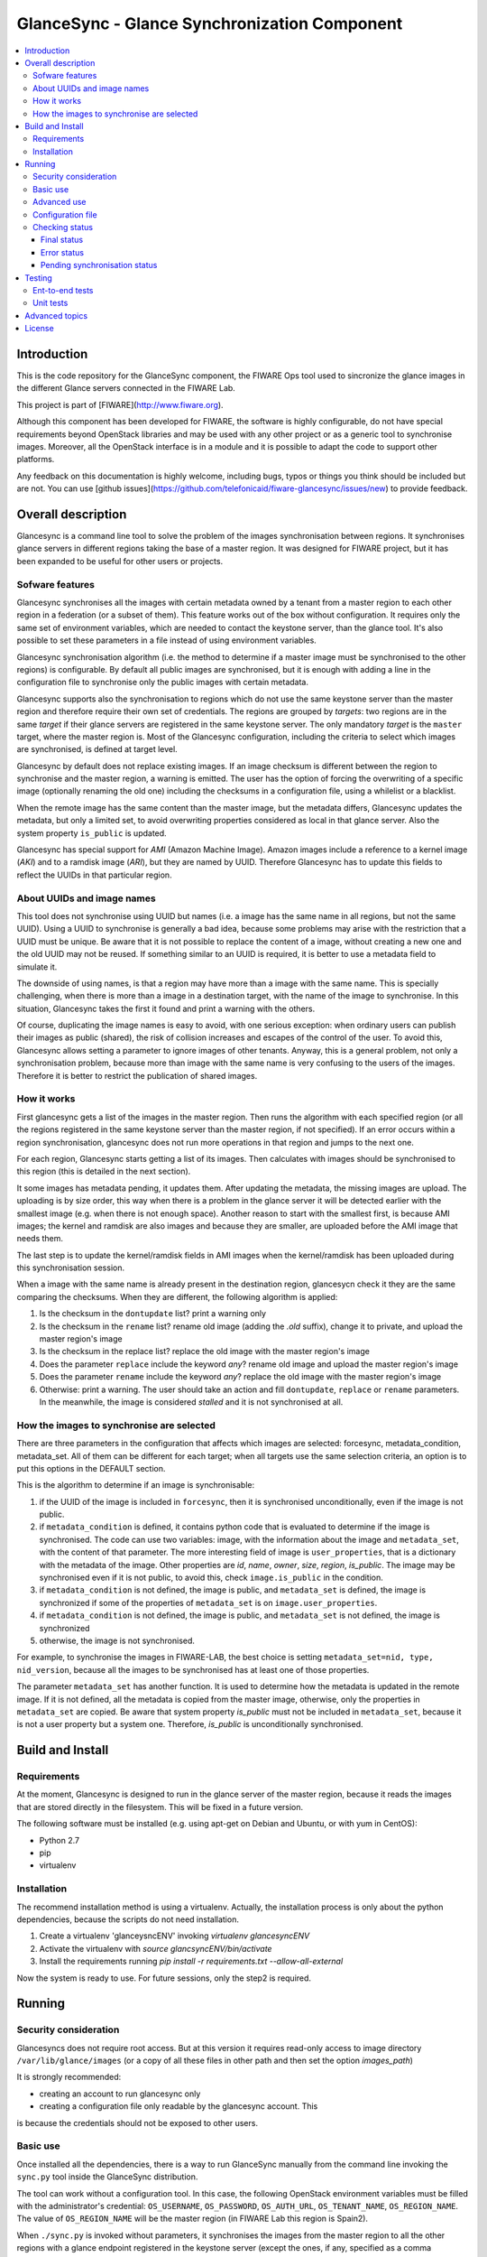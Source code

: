 GlanceSync - Glance Synchronization Component
*********************************************

.. contents:: :local:

Introduction
============

This is the code repository for the GlanceSync component, the FIWARE Ops tool
used to sincronize the glance images in the different Glance servers connected
in the FIWARE Lab.

This project is part of [FIWARE](http://www.fiware.org).

Although this component has been developed for FIWARE, the software is highly
configurable, do not have special requirements beyond OpenStack libraries and
may be used with any other project or as a generic tool to synchronise images.
Moreover, all the OpenStack interface is in a module and it is possible to
adapt the code to support other platforms.

Any feedback on this documentation is highly welcome, including bugs, typos
or things you think should be included but are not. You can use 
[github issues](https://github.com/telefonicaid/fiware-glancesync/issues/new)
to provide feedback.

Overall description
===================

Glancesync is a command line tool to solve the problem of the images
synchronisation between regions. It synchronises glance servers in different
regions taking the base of a master region. It was designed for FIWARE project,
but it has been expanded to be useful for other users or projects.

Sofware features
----------------

Glancesync synchronises all the images with certain metadata owned by a tenant
from a master region to each other region in a federation (or a subset of them).
This feature works out of the box without configuration. It requires only the
same set of environment variables, which are needed to contact the
keystone server, than the glance tool. It's also possible to set these
parameters in a file instead of using environment variables.

Glancesync synchronisation algorithm (i.e. the method to determine if a master
image must be synchronised to the other regions) is configurable. By default
all public images are synchronised, but it is enough with adding a line in the
configuration file to synchronise only the public images with certain metadata.

Glancesync supports also the synchronisation to regions which do not use the
same keystone server than the master region and therefore require their own set
of credentials. The regions are grouped by *targets*: two regions are in the
same *target* if their glance servers are registered in the same keystone
server. The only mandatory *target* is the ``master`` target, where the master
region is. Most of the Glancesync configuration, including the criteria to select
which images are synchronised, is defined at target level.

Glancesync by default does not replace existing images. If an
image checksum is different between the region to synchronise and the master
region, a warning is emitted. The user has the option of forcing the
overwriting of a specific image (optionally renaming the old one) including the
checksums in a configuration file, using a whilelist or a blacklist.

When the remote image has the same content than the master image, but the
metadata differs, Glancesync updates the metadata, but only a limited set, to
avoid overwriting properties considered as local in that glance server. Also
the system property ``is_public`` is updated.

Glancesync has special support for *AMI* (Amazon Machine Image). Amazon images
include a reference to a kernel image (*AKI*) and to a ramdisk image (*ARI*),
but they are named by UUID. Therefore Glancesync has to update this fields to
reflect the UUIDs in that particular region. 

About UUIDs and image names
---------------------------

This tool does not synchronise using UUID but names (i.e. a image has the same
name in all regions, but not the same UUID). Using a UUID to synchronise is
generally a bad idea, because some problems may arise with the restriction that
a UUID must be unique. Be aware that it is not possible to replace
the content of a image, without creating a new one and the old UUID may not be
reused.  If something similar to an UUID is required, it is better to use a
metadata field to simulate it.

The downside of using names, is that a region may have more than a image
with the same name. This is specially challenging, when there is more than a
image in a destination target, with the name of the image to synchronise. In
this situation, Glancesync takes the first it found and print a warning with
the others.

Of course, duplicating the image names is easy to avoid, with one serious
exception: when ordinary users can publish their images as public (shared), the
risk of collision increases and escapes of the control of the user. To avoid
this, Glancesync allows setting a parameter to ignore images of other tenants.
Anyway, this is a general problem, not only a synchronisation
problem, because more than image with the same name is very confusing to the
users of the images. Therefore it is better to restrict the publication of
shared images.

How it works
------------

First glancesync gets a list of the images in the master region. Then runs the
algorithm with each specified region (or all the regions registered in the
same keystone server than the master region, if not specified). If an error
occurs within a region synchronisation, glancesync does not run more operations
in that region and jumps to the next one.

For each region, Glancesync starts getting a list of its images. Then
calculates with images should be synchronised to this region (this is detailed
in the next section).

It some images has metadata pending, it updates them. After updating the metadata, 
the missing images are upload. The uploading is by size order, this way when
there is a problem in the glance server it will be detected earlier with the
smallest image (e.g. when there is not enough space). Another reason to start
with the smallest first, is because AMI images; the kernel and ramdisk are also
images and because they are smaller, are uploaded before the AMI image that
needs them.

The last step is to update the kernel/ramdisk fields in AMI
images when the kernel/ramdisk has been uploaded during this synchronisation
session.

When a image with the same name is already present in the destination region,
glancesycn check it they are the same comparing the checksums. When they are
different, the following algorithm is applied:

1) Is the checksum in the ``dontupdate`` list? print a warning only
2) Is the checksum in the ``rename`` list? rename old image (adding the *.old*
   suffix), change it to private, and upload the master region's image
3) Is the checksum in the replace list? replace the old image with the master
   region's image
4) Does the parameter ``replace`` include the keyword *any*? rename old image and
   upload the  master region's image
5) Does the parameter ``rename`` include the keyword *any*? replace the old image
   with the master region's image
6) Otherwise: print a warning. The user should take an action and fill
   ``dontupdate``, ``replace`` or ``rename`` parameters. In the meanwhile, the
   image is considered *stalled* and it is not synchronised at all.

How the images to synchronise are selected
------------------------------------------

There are three parameters in the configuration that affects which images are
selected: forcesync, metadata_condition, metadata_set. All of them can be
different for each target; when all targets use the same selection criteria,
an option is to put this options in the DEFAULT section.

This is the algorithm to determine if an image is synchronisable:

1) if the UUID of the image is included in ``forcesync``, then it is synchronised
   unconditionally, even if the image is not public.
2) if ``metadata_condition`` is defined, it contains python code that is evaluated
   to determine if the image is synchronised. The code can use two variables:
   image, with the information about the image and ``metadata_set``, with the content
   of that parameter. The more interesting field of image is ``user_properties``,
   that is a dictionary with the metadata of the image. Other properties are *id*,
   *name*, *owner*, *size*, *region*, *is_public*. The image may be synchronised
   even if it is not public, to avoid this, check ``image.is_public`` in the condition.
3) if ``metadata_condition`` is not defined, the image is public, and
   ``metadata_set`` is defined, the image is synchronized if some of the
   properties of ``metadata_set`` is on ``image.user_properties``.
4) if ``metadata_condition`` is not defined, the image is public, and
   ``metadata_set`` is not defined, the image is synchronized
5) otherwise, the image is not synchronised.

For example, to synchronise the images in FIWARE-LAB, the best choice is
setting ``metadata_set=nid, type, nid_version``, because all the images to be
synchronised has at least one of those properties.

The parameter ``metadata_set`` has another function. It is used to determine how
the metadata is updated in the remote image. If it is not defined, all the metadata
is copied from the master image, otherwise, only the properties in ``metadata_set``
are copied. Be aware that system property *is_public* must not be included in
``metadata_set``, because it is not a user property but a system one. Therefore,
*is_public* is unconditionally synchronised.

Build and Install
=================

Requirements
------------

At the moment, Glancesync is designed to run in the glance server of the master
region, because it reads the images that are stored directly in the filesystem.
This will be fixed in a future version.

The following software must be installed (e.g. using apt-get on Debian and Ubuntu,
or with yum in CentOS):

- Python 2.7
- pip
- virtualenv


Installation
------------

The recommend installation method is using a virtualenv. Actually, the installation
process is only about the python dependencies, because the scripts do not need
installation.

1) Create a virtualenv 'glanceysncENV' invoking *virtualenv glancesyncENV*
2) Activate the virtualenv with *source glancsyncENV/bin/activate*
3) Install the requirements running *pip install -r requirements.txt
   --allow-all-external*

Now the system is ready to use. For future sessions, only the step2 is required.


Running
=======

Security consideration
----------------------

Glancesyncs does not require root access. But at this version it requires
read-only access to image directory ``/var/lib/glance/images`` (or a copy of
all these files in other path and then set the option *images_path*)

It is strongly recommended:

* creating an account to run glancesync only
* creating a configuration file only readable by the glancesync account. This
is because the credentials should not be exposed to other users.

Basic use
---------

Once installed all the dependencies, there is a way to run GlanceSync manually
from the command line invoking the ``sync.py`` tool inside the GlanceSync
distribution.

The tool can work without a configuration tool. In this case, the following
OpenStack environment variables must be filled with the administrator's
credential: ``OS_USERNAME``, ``OS_PASSWORD``, ``OS_AUTH_URL``,
``OS_TENANT_NAME``, ``OS_REGION_NAME``. The value of ``OS_REGION_NAME`` will be
the master region (in FIWARE Lab this region is Spain2).

When ``./sync.py`` is invoked without parameters, it synchronises the images from
the master region to all the other regions with a glance endpoint registered in
the keystone server (except the ones, if any, specified as a comma separated list
in the ``ignore_regions`` parameter, inside the ``master`` section). The command
can also receive as parameters the regions to synchronise.

Advanced use
------------

By default, GlanceSync synchronises regions one by one. When the command line
option *--parallel* is passed, GlanceSync synchronised several regions in
parallel. The number or regions synchronised at the same time is determined by the
parameter max_children in the main section. Default value is 1 (no parallel).
When Glancesyncs runs in parallel, a directory with

The option *--dry-run* shows the changes needed to synchronise the images,
but without doing the operations actually.

Finally, the option *--show-status* is to obtain a report about the
synchronisation status of the regions. A more detailed information of this is
provided in the *Checking status* section.

As pointed, GlanceSync can synchronised also from the master region to regions
that do not use the same keystone server. A *target* is a namespace to refer to
the regions that shared a keystone server. The ``master`` target is the one
where the master region is. Each target has a section with its name in the
configuration file, to specify the credential and optionally other configuration
(most of the parameters are local to each target)

The way to synchronise to regions that are in other *target*, is to specified
the region with the preffix ``<target_name>:``. For example, to synchronise to region
Trento and Berlin2, both in the same keystone server than the master region,
but also to RegionOne and RegionTwo, registered in target *other* the
following command must be invoked:

.. code::

   ./sync.py Trento Berlin2 other:RegionOne other:RegionTwo
   
Note that the *master:* prefix may be omitted.

Configuration file
------------------

The configuration used by the GlanceSync component is stored in the
``/etc/glancesync.conf`` file.

The following is an example of a configuration file, with all the possible
options autoexplained in the comments.

.. code::

 [main]

 # Region where are the images in the "master" target that are synchronized to
 # the other regions of "master" regions and/or to regions in other targets.
 master_region = Spain
 
 # A sorted list of regions. Regions that are not present are silently
 # ignored. Synchronization is done also to the other regions, but first this
 # list is revised and then the Regions are prefixed with "target:"
 # This parameter is only used when running synchronisation without parameters.
 # When the region list is provided explicitly via command line, the order of
 # the parameters is used instead.
 preferable_order = Trento, Lannion, Waterford, Berlin, Prague

 # The maximum number of simultaneous children to use to do the synchronisation.
 # Each region is synchronised using a children process, therefore, this
 # parameter sets how many regions can be synchronised simultaneously.
 # The default value, max_children = 1, implies that synchronisation is fully
 # sequential. Be aware that you need also to invoke the sync tool with the
 # --parallel parameter.
 #
 max_children = 1

 [DEFAULT]

 # Values in this section are default values for the other sections.
 # To undefine "parameter1" put "parameter1="

 # the files with this checksum will be updated replacing the old image
 # parameter may be any or a CSV list (or a CSV list with 'any' at the end)
 # replace = 9046fd22131a96502cb0d85b4a406a5a

 # the files with this checksum will be renamed and its nid and type attributes
 # also renamed to nid.bak and type.bak
 # parameter may be any or a CSV list (or a CSV list with 'any' at the end)
 # rename = any

 # If replace or rename is any, don't update nor rename images with some of
 # these checksums
 # dontupdate =

 # List of UUIDs that must be synchronized unconditionally.
 #
 # This is useful for example to pre-sync images marked as private

 forcesyncs = 6e240dd4-e304-4599-b7d8-e38e13cef058

 # condition to evaluate if the image is synchronised.
 # image is defined, as well as metadata_set (see next parameter).
 # Default condition is:
 #  image.is_public and (not metadata_set or metadata_set.intersection(image.user_properties))
 metadata_condition = image.is_public and\
  ('nid' in image.user_properties or 'type' in image.user_properties)

 # the list of userproperties to synchronise. If this variable is undefined, all
 # user variables are synchronised.
 metadata_set = nid , type, sdc_aware, nid_version

 # if true, ignore public images of other tenants. That is, a image is upload
 # even when a image with the same name and content exist in the regional
 # server, if this image is not owned by the tenant specified in the credential.
 only_tenant_images = True

 [master]
 credential = user,W91c2x5X2RpZF95b3VfdGhpbmtfdGhpc193YXNfdGhlX3JlYWxfcGFzc3dvcmQ/,http://server:4730/v2.0,tenantid1
 ignore_regions = Spain

 [experimental]
 credential = user2,W91c2x5X2RpZF95b3VfdGhpbmtfdGhpc193YXNfdGhlX3JlYWxfcGFzc3dvcmQ/,http://server2:4730/v2.0,tenantid2

This example has 4 configuration sections:

* main: here they are a few global options: the master_region (the only
  mandatory one, unless OS_REGION_NAME is defined), preferable_order, that is used
  only to determine the order of regions in master target when ./sync.py is
  invoked without parameters and max_children. Be aware that for running the
  synchronisation in parallel, both max_children must be greater than one and
  --parallel option must be passed to sync.py.
* DEFAULT: this section is used to avoid repeating the parameters with each
  target. Putting a line in this section is equivalent to adding it at the
  beginning of each other section. As the name indicates, it is only a default
  value and can be overwritten inside a section.
* master: this is the target when the master region is. The only parameter
  that may be considered specific of this target is
* experimental: this is another target


Checking status
---------------

In order to check the status of the synchronisation, use the following command:

.. code::

   ./sync.py --show-status

This print the status of all the regions in the *master* target, that is, the
region in the same keystone server than the master region. If ``ignore_regions``
is defined in the *master* configuration section, the specified regions are
ignored.

Of course is also possible to check the status of any group of regions, for
example, the call:

.. code::

   ./sync.py --show-status Trento Mexico Gent target2:Region1 target2:Region2

It will show the status of the regions Trento, Mexico, Gent both in the *master*
target, and the regions Region1 in Region2 defined in the *target2* target.

The output of command is a line for each image to be synchronised for each
region. That is, in the last example, if 15 images are syncrhonised to the
regions of *master* and 10 images to the regions of *target2*, then a total
of 15*3 + 10*2 images are printed.

Each line is a CSV. The firt field is the synchronisation status, the
seconds is the region's name, and the third is the image name. This is an
example:

.. code::

 ok,Prague,base_centos_6
 ok,Prague,base_ubuntu_14.04
 ok,Prague,base_ubuntu_12.04
 ok,Prague,base_debian_7
 pending_upload,Prague,base_centos_7

The synchronisation status can be classified in three categories: final status,
error status and pending synchronisation status.

Final status
____________

GlanceSync consider that there is no pending operations: the image is
synchronised of marked as 'dontupdate'.

* ok: the image is fully synchronised
* ok_stalled_checksum: the image has a different checksum than master,
  but this checksum is included in parameter 'dontupdate'. Therefore the image
  will not be updated (content nor metadata)

Error status
____________

There is an error condition that requires user intervention before trying
again.

* error_checksum: there is an image, but with a different checksum and
  there is not a matching dontupdate, rename or replace directive. Action
  required: fill the checksum (or use any) with dontupdate or rename or replace.
* error_ami: the image requires a kernel or ramdisk that is not in the
  list of images to sync. Action required: ensure that the selection criteria
  include the kernel/ramdisk images.

Pending synchronisation status
______________________________

The image needs synchronisation. Be aware that perhaps the image is on one of
this status although GlanceSync execution has completed, because the glance
server responds with an error. However, this is not considered an error status,
because it is not a problem that users must resolve by themselves.

* pending_metadata: there is an image with the right content (checksum), but
  metadata must be updated (this may include ramdisk_id and kernel_id)
* pending_upload: the image is not synchronised; it must be upload
* pending_replace: there is an image, but with different checksum. The
  image will be replaced
* pending_rename: there is an image, but with different checksum. The
  image will be replaced, but before this the old image will be renamed
* penging_ami: the image requires a kernel or ramding that is in state
  pending_upload, pending_replace or pending_rename.


Testing
=======

Ent-to-end tests
----------------

To run the end-to-end tests, go to ``test/acceptance`` folder and run:

.. code::

    behave features/ --tags ~@skip

Please, be aware that this tests requires preparing a environment, including
at least three glance servers and two keystone servers. Have a look to the
``test/acceptance/README.rst`` in order to get more information about how to
prepare the environment to run the functional_test target.

Unit tests
----------

To run the unit tests, go to ``test/unit`` folder and run:

.. code::

     export PYTHONPATH=../..
     python -m unittest discover

Eight tests are marked as skipped because they are more properly integration
test. They are in the file ´´test_glancesync_serversfacade.py´´. The tested
module contains all the code that interacts with Glance and the tests do some
checks agains a real glance server. To activate this eight tests, edit the file and
change testingFacadeReal to True. It needs the usual OpenStack environment
variables (*OS_USERNAME*, *OS_PASSWORD*, *OS_TENANT_NAME*, *OS_REGION_NAME*,
*OS_AUTH_URL*)

Advanced topics
===============

* Installation and administration

 * [Building from sources](doc/manuals/admin/build_source.md)
 * [Running GlanceSync from command line](doc/manuals/admin/cli.md)
 * [Logs](doc/manuals/admin/logs.md)
 * [Resources & I/O Flows](doc/manuals/admin/resources.md)

* [Problem diagnosis procedures](doc/manuals/admin/diagnosis.md)
* Container-based deployment

 * [Vagrant](doc/manuals/vagrant.md)
 * [Sample code contributions](doc/manuals/code_contributions.md)

License
=======

GlanceSync is licensed under Apache v2.0 license.
